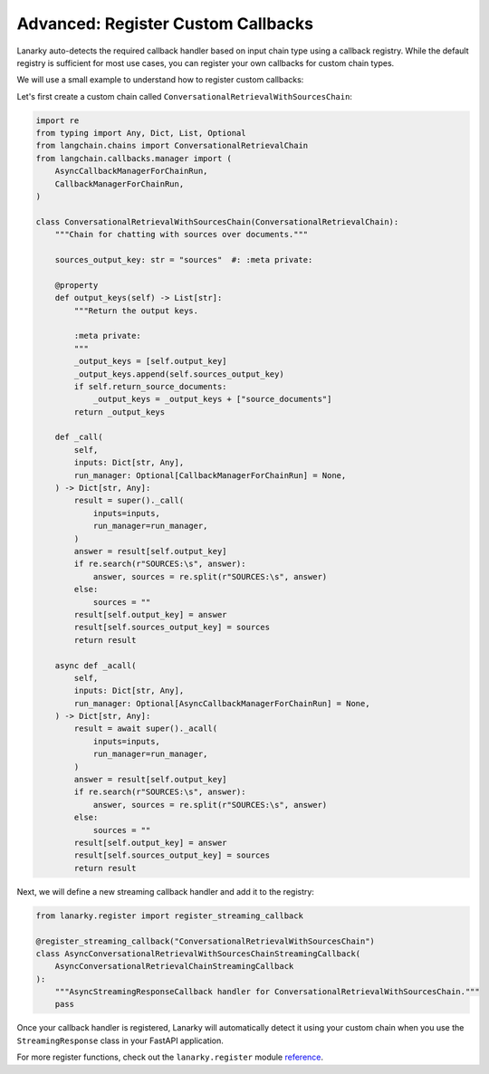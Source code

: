 Advanced: Register Custom Callbacks
=====================================

Lanarky auto-detects the required callback handler based on input chain type using a callback registry.
While the default registry is sufficient for most use cases, you can register your own callbacks for custom chain types.

We will use a small example to understand how to register custom callbacks:

Let's first create a custom chain called ``ConversationalRetrievalWithSourcesChain``:

.. code-block:: python

    import re
    from typing import Any, Dict, List, Optional
    from langchain.chains import ConversationalRetrievalChain
    from langchain.callbacks.manager import (
        AsyncCallbackManagerForChainRun,
        CallbackManagerForChainRun,
    )

    class ConversationalRetrievalWithSourcesChain(ConversationalRetrievalChain):
        """Chain for chatting with sources over documents."""

        sources_output_key: str = "sources"  #: :meta private:

        @property
        def output_keys(self) -> List[str]:
            """Return the output keys.

            :meta private:
            """
            _output_keys = [self.output_key]
            _output_keys.append(self.sources_output_key)
            if self.return_source_documents:
                _output_keys = _output_keys + ["source_documents"]
            return _output_keys

        def _call(
            self,
            inputs: Dict[str, Any],
            run_manager: Optional[CallbackManagerForChainRun] = None,
        ) -> Dict[str, Any]:
            result = super()._call(
                inputs=inputs,
                run_manager=run_manager,
            )
            answer = result[self.output_key]
            if re.search(r"SOURCES:\s", answer):
                answer, sources = re.split(r"SOURCES:\s", answer)
            else:
                sources = ""
            result[self.output_key] = answer
            result[self.sources_output_key] = sources
            return result

        async def _acall(
            self,
            inputs: Dict[str, Any],
            run_manager: Optional[AsyncCallbackManagerForChainRun] = None,
        ) -> Dict[str, Any]:
            result = await super()._acall(
                inputs=inputs,
                run_manager=run_manager,
            )
            answer = result[self.output_key]
            if re.search(r"SOURCES:\s", answer):
                answer, sources = re.split(r"SOURCES:\s", answer)
            else:
                sources = ""
            result[self.output_key] = answer
            result[self.sources_output_key] = sources
            return result

Next, we will define a new streaming callback handler and add it to the registry:

.. code-block:: python

    from lanarky.register import register_streaming_callback

    @register_streaming_callback("ConversationalRetrievalWithSourcesChain")
    class AsyncConversationalRetrievalWithSourcesChainStreamingCallback(
        AsyncConversationalRetrievalChainStreamingCallback
    ):
        """AsyncStreamingResponseCallback handler for ConversationalRetrievalWithSourcesChain."""
        pass

Once your callback handler is registered, Lanarky will automatically detect it using your custom chain when
you use the ``StreamingResponse`` class in your FastAPI application.

For more register functions, check out the ``lanarky.register`` module
`reference <https://lanarky.readthedocs.io/en/latest/lanarky/lanarky.register.html>`_.

